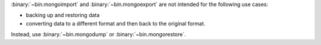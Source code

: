:binary:`~bin.mongoimport` and :binary:`~bin.mongoexport` are not
intended for the following use cases:

- backing up and restoring data
- converting data to a different format and then back to the original
  format.

Instead, use :binary:`~bin.mongodump` or :binary:`~bin.mongorestore`. 